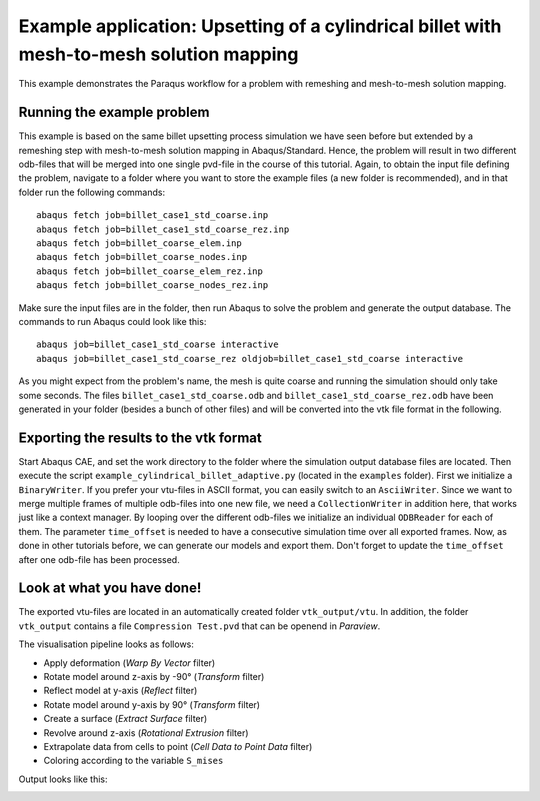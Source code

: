 Example application: Upsetting of a cylindrical billet with mesh-to-mesh solution mapping
=========================================================================================

This example demonstrates the Paraqus workflow for a problem with remeshing and mesh-to-mesh solution mapping.

Running the example problem
---------------------------

This example is based on the same billet upsetting process simulation we have seen before but extended by a remeshing step with mesh-to-mesh solution mapping in Abaqus/Standard. 
Hence, the problem will result in two different odb-files that will be merged into one single pvd-file in the course of this tutorial. 
Again, to obtain the input file defining the problem, navigate to a folder where you want to store the example files (a new folder is recommended), and in that folder run the following commands::

   abaqus fetch job=billet_case1_std_coarse.inp
   abaqus fetch job=billet_case1_std_coarse_rez.inp
   abaqus fetch job=billet_coarse_elem.inp
   abaqus fetch job=billet_coarse_nodes.inp
   abaqus fetch job=billet_coarse_elem_rez.inp
   abaqus fetch job=billet_coarse_nodes_rez.inp

Make sure the input files are in the folder, then run Abaqus to solve the problem and generate the output database. The commands to run Abaqus could look like this::

   abaqus job=billet_case1_std_coarse interactive
   abaqus job=billet_case1_std_coarse_rez oldjob=billet_case1_std_coarse interactive
	
As you might expect from the problem's name, the mesh is quite coarse and running the simulation should only take some seconds.
The files ``billet_case1_std_coarse.odb`` and ``billet_case1_std_coarse_rez.odb`` have been generated in your folder (besides a bunch of other files) and will be converted into the vtk file format in the following.

Exporting the results to the vtk format
---------------------------------------

Start Abaqus CAE, and set the work directory to the folder where the simulation output database files are located. Then execute the script ``example_cylindrical_billet_adaptive.py`` (located in the ``examples`` folder). 
First we initialize a ``BinaryWriter``. If you prefer your vtu-files in ASCII format, you can easily switch to an ``AsciiWriter``. Since we want to merge multiple frames of multiple odb-files into one new file, we need a ``CollectionWriter`` in addition here, that works just like a context manager.
By looping over the different odb-files we initialize an individual ``ODBReader`` for each of them. The parameter ``time_offset`` is needed to have a consecutive simulation time over all exported frames.
Now, as done in other tutorials before, we can generate our models and export them. Don't forget to update the ``time_offset`` after one odb-file has been processed.

Look at what you have done!
---------------------------

The exported vtu-files are located in an automatically created folder ``vtk_output/vtu``. In addition, the folder ``vtk_output`` contains a file ``Compression Test.pvd`` that can be openend in *Paraview*.

The visualisation pipeline looks as follows:

- Apply deformation (*Warp By Vector* filter)
- Rotate model around z-axis by -90° (*Transform* filter)
- Reflect model at y-axis (*Reflect* filter)
- Rotate model around y-axis by 90° (*Transform* filter)
- Create a surface (*Extract Surface* filter)
- Revolve around z-axis (*Rotational Extrusion* filter)
- Extrapolate data from cells to point (*Cell Data to Point Data* filter)
- Coloring according to the variable ``S_mises``

Output looks like this:

.. image:: /images/screenshot_cylindrical_billet_adaptive.png
  :width: 800
  :alt: Screenshot of the deformed billet from Paraview

